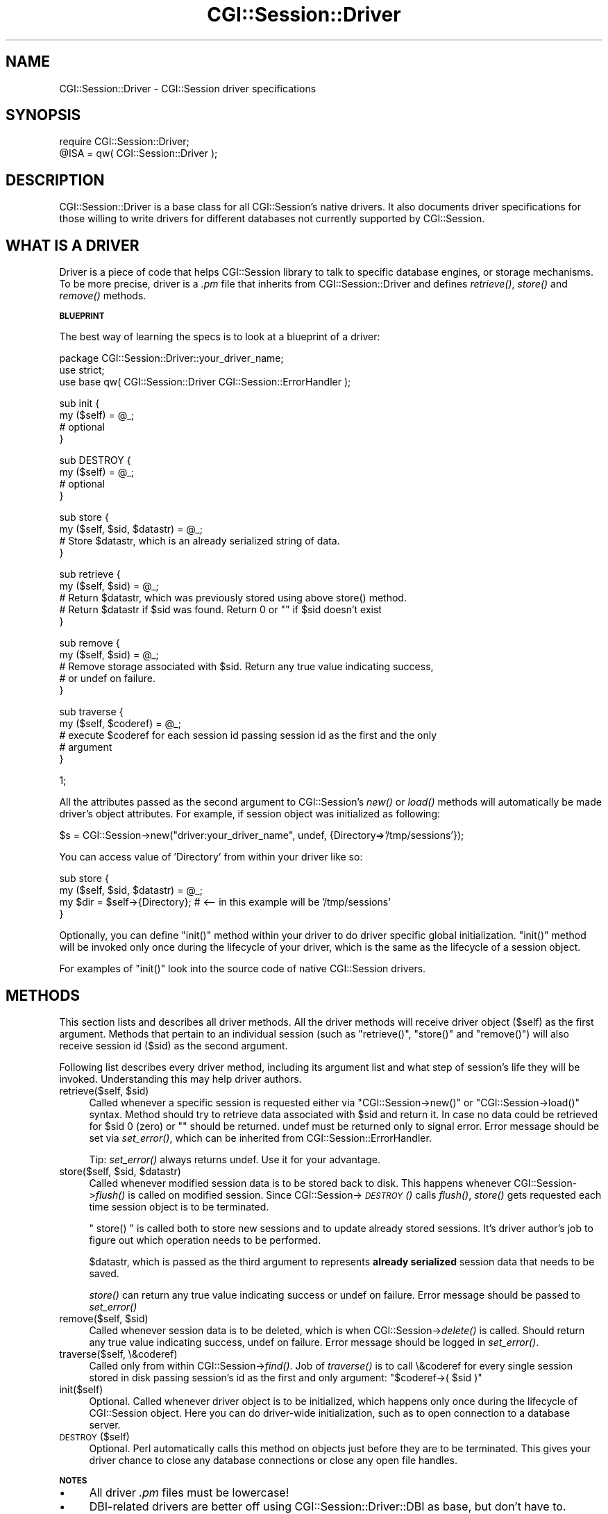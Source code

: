 .\" Automatically generated by Pod::Man v1.37, Pod::Parser v1.32
.\"
.\" Standard preamble:
.\" ========================================================================
.de Sh \" Subsection heading
.br
.if t .Sp
.ne 5
.PP
\fB\\$1\fR
.PP
..
.de Sp \" Vertical space (when we can't use .PP)
.if t .sp .5v
.if n .sp
..
.de Vb \" Begin verbatim text
.ft CW
.nf
.ne \\$1
..
.de Ve \" End verbatim text
.ft R
.fi
..
.\" Set up some character translations and predefined strings.  \*(-- will
.\" give an unbreakable dash, \*(PI will give pi, \*(L" will give a left
.\" double quote, and \*(R" will give a right double quote.  | will give a
.\" real vertical bar.  \*(C+ will give a nicer C++.  Capital omega is used to
.\" do unbreakable dashes and therefore won't be available.  \*(C` and \*(C'
.\" expand to `' in nroff, nothing in troff, for use with C<>.
.tr \(*W-|\(bv\*(Tr
.ds C+ C\v'-.1v'\h'-1p'\s-2+\h'-1p'+\s0\v'.1v'\h'-1p'
.ie n \{\
.    ds -- \(*W-
.    ds PI pi
.    if (\n(.H=4u)&(1m=24u) .ds -- \(*W\h'-12u'\(*W\h'-12u'-\" diablo 10 pitch
.    if (\n(.H=4u)&(1m=20u) .ds -- \(*W\h'-12u'\(*W\h'-8u'-\"  diablo 12 pitch
.    ds L" ""
.    ds R" ""
.    ds C` ""
.    ds C' ""
'br\}
.el\{\
.    ds -- \|\(em\|
.    ds PI \(*p
.    ds L" ``
.    ds R" ''
'br\}
.\"
.\" If the F register is turned on, we'll generate index entries on stderr for
.\" titles (.TH), headers (.SH), subsections (.Sh), items (.Ip), and index
.\" entries marked with X<> in POD.  Of course, you'll have to process the
.\" output yourself in some meaningful fashion.
.if \nF \{\
.    de IX
.    tm Index:\\$1\t\\n%\t"\\$2"
..
.    nr % 0
.    rr F
.\}
.\"
.\" For nroff, turn off justification.  Always turn off hyphenation; it makes
.\" way too many mistakes in technical documents.
.hy 0
.if n .na
.\"
.\" Accent mark definitions (@(#)ms.acc 1.5 88/02/08 SMI; from UCB 4.2).
.\" Fear.  Run.  Save yourself.  No user-serviceable parts.
.    \" fudge factors for nroff and troff
.if n \{\
.    ds #H 0
.    ds #V .8m
.    ds #F .3m
.    ds #[ \f1
.    ds #] \fP
.\}
.if t \{\
.    ds #H ((1u-(\\\\n(.fu%2u))*.13m)
.    ds #V .6m
.    ds #F 0
.    ds #[ \&
.    ds #] \&
.\}
.    \" simple accents for nroff and troff
.if n \{\
.    ds ' \&
.    ds ` \&
.    ds ^ \&
.    ds , \&
.    ds ~ ~
.    ds /
.\}
.if t \{\
.    ds ' \\k:\h'-(\\n(.wu*8/10-\*(#H)'\'\h"|\\n:u"
.    ds ` \\k:\h'-(\\n(.wu*8/10-\*(#H)'\`\h'|\\n:u'
.    ds ^ \\k:\h'-(\\n(.wu*10/11-\*(#H)'^\h'|\\n:u'
.    ds , \\k:\h'-(\\n(.wu*8/10)',\h'|\\n:u'
.    ds ~ \\k:\h'-(\\n(.wu-\*(#H-.1m)'~\h'|\\n:u'
.    ds / \\k:\h'-(\\n(.wu*8/10-\*(#H)'\z\(sl\h'|\\n:u'
.\}
.    \" troff and (daisy-wheel) nroff accents
.ds : \\k:\h'-(\\n(.wu*8/10-\*(#H+.1m+\*(#F)'\v'-\*(#V'\z.\h'.2m+\*(#F'.\h'|\\n:u'\v'\*(#V'
.ds 8 \h'\*(#H'\(*b\h'-\*(#H'
.ds o \\k:\h'-(\\n(.wu+\w'\(de'u-\*(#H)/2u'\v'-.3n'\*(#[\z\(de\v'.3n'\h'|\\n:u'\*(#]
.ds d- \h'\*(#H'\(pd\h'-\w'~'u'\v'-.25m'\f2\(hy\fP\v'.25m'\h'-\*(#H'
.ds D- D\\k:\h'-\w'D'u'\v'-.11m'\z\(hy\v'.11m'\h'|\\n:u'
.ds th \*(#[\v'.3m'\s+1I\s-1\v'-.3m'\h'-(\w'I'u*2/3)'\s-1o\s+1\*(#]
.ds Th \*(#[\s+2I\s-2\h'-\w'I'u*3/5'\v'-.3m'o\v'.3m'\*(#]
.ds ae a\h'-(\w'a'u*4/10)'e
.ds Ae A\h'-(\w'A'u*4/10)'E
.    \" corrections for vroff
.if v .ds ~ \\k:\h'-(\\n(.wu*9/10-\*(#H)'\s-2\u~\d\s+2\h'|\\n:u'
.if v .ds ^ \\k:\h'-(\\n(.wu*10/11-\*(#H)'\v'-.4m'^\v'.4m'\h'|\\n:u'
.    \" for low resolution devices (crt and lpr)
.if \n(.H>23 .if \n(.V>19 \
\{\
.    ds : e
.    ds 8 ss
.    ds o a
.    ds d- d\h'-1'\(ga
.    ds D- D\h'-1'\(hy
.    ds th \o'bp'
.    ds Th \o'LP'
.    ds ae ae
.    ds Ae AE
.\}
.rm #[ #] #H #V #F C
.\" ========================================================================
.\"
.IX Title "CGI::Session::Driver 3"
.TH CGI::Session::Driver 3 "2011-07-11" "perl v5.8.8" "User Contributed Perl Documentation"
.SH "NAME"
CGI::Session::Driver \- CGI::Session driver specifications
.SH "SYNOPSIS"
.IX Header "SYNOPSIS"
.Vb 2
\&    require CGI::Session::Driver;
\&    @ISA = qw( CGI::Session::Driver );
.Ve
.SH "DESCRIPTION"
.IX Header "DESCRIPTION"
CGI::Session::Driver is a base class for all CGI::Session's native drivers. It also documents driver specifications for those willing to write drivers for different databases not currently supported by CGI::Session.
.SH "WHAT IS A DRIVER"
.IX Header "WHAT IS A DRIVER"
Driver is a piece of code that helps CGI::Session library to talk to specific database engines, or storage mechanisms. To be more precise, driver is a \fI.pm\fR file that inherits from CGI::Session::Driver and defines \fIretrieve()\fR, \fIstore()\fR and \fIremove()\fR methods.
.Sh "\s-1BLUEPRINT\s0"
.IX Subsection "BLUEPRINT"
The best way of learning the specs is to look at a blueprint of a driver:
.PP
.Vb 3
\&    package CGI::Session::Driver::your_driver_name;
\&    use strict;
\&    use base qw( CGI::Session::Driver CGI::Session::ErrorHandler );
.Ve
.PP
.Vb 4
\&    sub init {
\&        my ($self) = @_;
\&        # optional
\&    }
.Ve
.PP
.Vb 4
\&    sub DESTROY {
\&        my ($self) = @_;
\&        # optional
\&    }
.Ve
.PP
.Vb 4
\&    sub store {
\&        my ($self, $sid, $datastr) = @_;
\&        # Store $datastr, which is an already serialized string of data.
\&    }
.Ve
.PP
.Vb 5
\&    sub retrieve {
\&        my ($self, $sid) = @_;
\&        # Return $datastr, which was previously stored using above store() method.
\&        # Return $datastr if $sid was found. Return 0 or "" if $sid doesn't exist
\&        }
.Ve
.PP
.Vb 5
\&    sub remove {
\&        my ($self, $sid) = @_;
\&        # Remove storage associated with $sid. Return any true value indicating success,
\&        # or undef on failure.
\&    }
.Ve
.PP
.Vb 5
\&    sub traverse {
\&        my ($self, $coderef) = @_;
\&        # execute $coderef for each session id passing session id as the first and the only
\&        # argument
\&    }
.Ve
.PP
.Vb 1
\&    1;
.Ve
.PP
All the attributes passed as the second argument to CGI::Session's \fInew()\fR or \fIload()\fR methods will automatically
be made driver's object attributes. For example, if session object was initialized as following:
.PP
.Vb 1
\&    $s = CGI::Session->new("driver:your_driver_name", undef, {Directory=>'/tmp/sessions'});
.Ve
.PP
You can access value of 'Directory' from within your driver like so:
.PP
.Vb 4
\&    sub store {
\&        my ($self, $sid, $datastr) = @_;
\&        my $dir = $self->{Directory};   # <-- in this example will be '/tmp/sessions'
\&    }
.Ve
.PP
Optionally, you can define \f(CW\*(C`init()\*(C'\fR method within your driver to do driver specific global initialization. \f(CW\*(C`init()\*(C'\fR method will be invoked only once during the lifecycle of your driver, which is the same as the lifecycle of a session object.
.PP
For examples of \f(CW\*(C`init()\*(C'\fR look into the source code of native CGI::Session drivers.
.SH "METHODS"
.IX Header "METHODS"
This section lists and describes all driver methods. All the driver methods will receive driver object ($self) as the first argument. Methods that pertain to an individual session (such as \f(CW\*(C`retrieve()\*(C'\fR, \f(CW\*(C`store()\*(C'\fR and \f(CW\*(C`remove()\*(C'\fR) will also receive session id ($sid) as the second argument.
.PP
Following list describes every driver method, including its argument list and what step of session's life they will be invoked. Understanding this may help driver authors.
.ie n .IP "retrieve($self, $sid)" 4
.el .IP "retrieve($self, \f(CW$sid\fR)" 4
.IX Item "retrieve($self, $sid)"
Called whenever a specific session is requested either via \f(CW\*(C`CGI::Session\->new()\*(C'\fR or \f(CW\*(C`CGI::Session\->load()\*(C'\fR syntax. Method should try to retrieve data associated with \f(CW $sid \fR and return it. In case no data could be retrieved for \f(CW $sid \fR 0 (zero) or "" should be returned. undef must be returned only to signal error. Error message should be set via \fIset_error()\fR, which can be inherited from CGI::Session::ErrorHandler. 
.Sp
Tip: \fIset_error()\fR always returns undef. Use it for your advantage.
.ie n .IP "store($self, $sid\fR, \f(CW$datastr)" 4
.el .IP "store($self, \f(CW$sid\fR, \f(CW$datastr\fR)" 4
.IX Item "store($self, $sid, $datastr)"
Called whenever modified session data is to be stored back to disk. This happens whenever CGI::Session\->\fIflush()\fR is called on modified session. Since CGI::Session\->\s-1\fIDESTROY\s0()\fR calls \fIflush()\fR, \fIstore()\fR gets requested each time session object is to be terminated.
.Sp
\&\f(CW\*(C` store() \*(C'\fR is called both to store new sessions and to update already stored sessions. It's driver author's job to figure out which operation needs to be performed.
.Sp
$datastr, which is passed as the third argument to represents \fBalready serialized\fR session data that needs to be saved.
.Sp
\&\fIstore()\fR can return any true value indicating success or undef on failure. Error message should be passed to \fIset_error()\fR
.ie n .IP "remove($self, $sid)" 4
.el .IP "remove($self, \f(CW$sid\fR)" 4
.IX Item "remove($self, $sid)"
Called whenever session data is to be deleted, which is when CGI::Session\->\fIdelete()\fR is called. Should return any true value indicating success, undef on failure. Error message should be logged in \fIset_error()\fR.
.IP "traverse($self, \e&coderef)" 4
.IX Item "traverse($self, &coderef)"
Called only from within CGI::Session\->\fIfind()\fR. Job of \fItraverse()\fR is to call \e&coderef for every single session stored in disk passing session's id as the first and only argument: \f(CW\*(C`$coderef\->( $sid )\*(C'\fR
.IP "init($self)" 4
.IX Item "init($self)"
Optional. Called whenever driver object is to be initialized, which happens only once during the lifecycle of CGI::Session object. Here you can do driver-wide initialization, such as to open connection to a database server.
.IP "\s-1DESTROY\s0($self)" 4
.IX Item "DESTROY($self)"
Optional. Perl automatically calls this method on objects just before they are to be terminated. This gives your driver chance to close any database connections or close any open file handles.
.Sh "\s-1NOTES\s0"
.IX Subsection "NOTES"
.IP "\(bu" 4
All driver \fI.pm\fR files must be lowercase!
.IP "\(bu" 4
DBI-related drivers are better off using CGI::Session::Driver::DBI as base, but don't have to.
.SH "BACKWARDS COMPATIBILITY"
.IX Header "BACKWARDS COMPATIBILITY"
Version 4.0 of CGI::Session's driver specification is \fB\s-1NOT\s0\fR backward
compatible with the previous specification. If you already have a driver
developed to work with the previous version you're highly encouraged to upgrade
your driver code to make it compatible with the current version. Fortunately,
current driver specs are a lot easier to adapt to.
.PP
For support information see CGI::Session
.SH "LICENSING"
.IX Header "LICENSING"
For support and licensing see CGI::Session.
